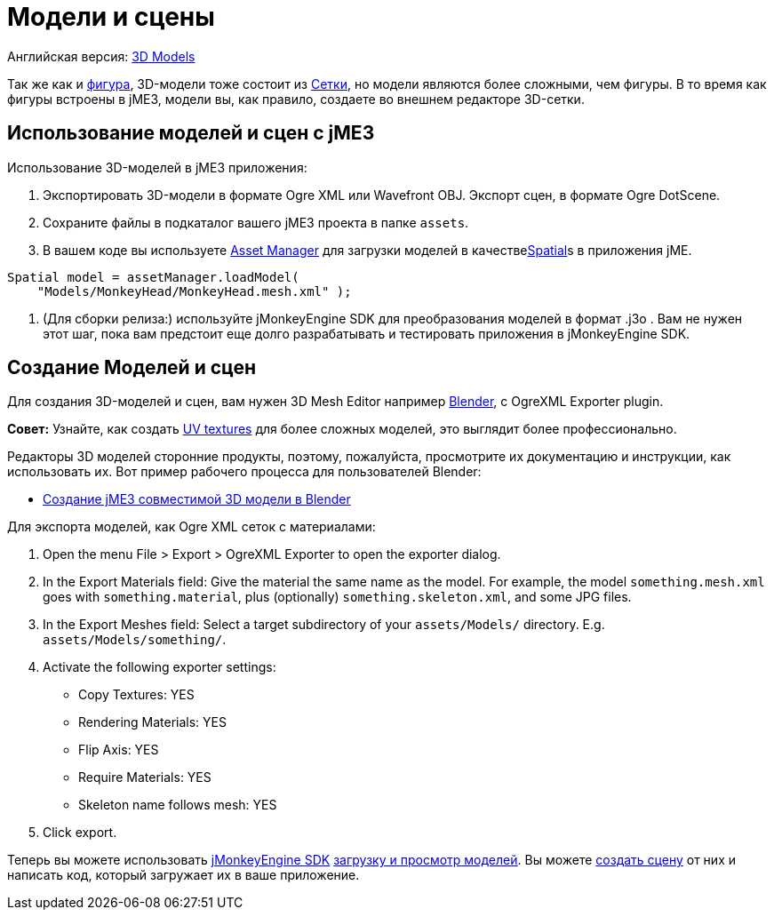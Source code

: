 

= Модели и сцены

Английская версия: <<jme3/advanced/3d_models#,3D Models>>


Так же как и <<фигура#,фигура>>, 3D-модели тоже состоит из <<сетки#,Сетки>>, но модели являются более сложными, чем фигуры. В то время как фигуры встроены в jME3, модели вы, как правило, создаете во внешнем редакторе 3D-сетки.



== Использование моделей и сцен с jME3

Использование 3D-моделей в jME3 приложения:


.  Экспортировать 3D-модели в формате Ogre XML или Wavefront OBJ. Экспорт сцен, в формате Ogre DotScene.
.  Сохраните файлы в подкаталог вашего jME3 проекта в папке `assets`.
.  В вашем коде вы используете <<asset_manager#,Asset Manager>> для загрузки моделей в качестве<<spatial#,Spatial>>s в приложения jME. 
[source,java]

----
Spatial model = assetManager.loadModel(
    "Models/MonkeyHead/MonkeyHead.mesh.xml" );
----

.  (Для сборки релиза:) используйте jMonkeyEngine SDK для преобразования моделей в формат .j3o . Вам не нужен этот шаг, пока вам предстоит еще долго разрабатывать и тестировать приложения в jMonkeyEngine SDK.


== Создание Моделей и сцен

Для создания 3D-моделей и сцен, вам нужен 3D Mesh Editor например link:http://www.blender.org/[Blender], с OgreXML Exporter plugin. 


*Совет:* Узнайте, как создать link:http://en.wikibooks.org/wiki/Blender_3D:_Noob_to_Pro/UV_Map_Basics[UV textures] для более сложных моделей, это выглядит более профессионально.


Редакторы 3D моделей сторонние продукты, поэтому, пожалуйста, просмотрите их документацию и инструкции, как использовать их. Вот пример рабочего процесса для пользователей Blender:


*  <<jme3/external/blender#,Создание jME3 совместимой 3D модели в Blender>>

Для экспорта моделей, как Ogre XML сеток с материалами:


.  Open the menu File &gt; Export &gt; OgreXML Exporter to open the exporter dialog.
.  In the Export Materials field: Give the material the same name as the model. For example, the model `something.mesh.xml` goes with `something.material`, plus (optionally) `something.skeleton.xml`, and some JPG files.
.  In the Export Meshes field: Select a target subdirectory of your `assets/Models/` directory. E.g. `assets/Models/something/`.
.  Activate the following exporter settings: 
**  Copy Textures: YES
**  Rendering Materials: YES
**  Flip Axis: YES
**  Require Materials: YES
**  Skeleton name follows mesh: YES

.  Click export.

Теперь вы можете использовать <<sdk#,jMonkeyEngine SDK>> <<sdk/model_loader_and_viewer#,загрузку и просмотр моделей>>. Вы можете <<sdk/scene_composer#,создать сцену>> от них и написать код, который загружает их в ваше приложение.

